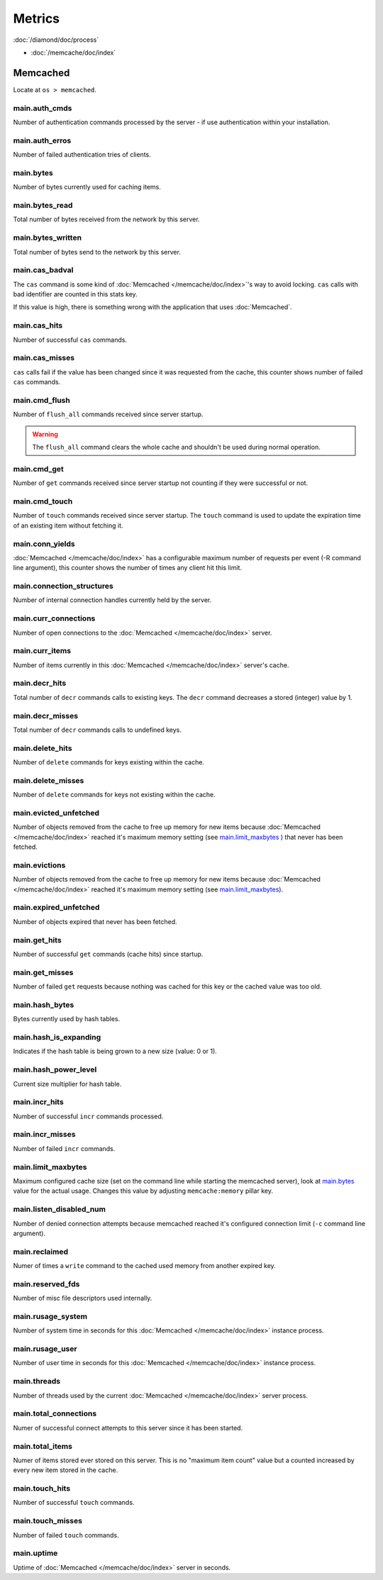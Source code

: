 Metrics
=======

:doc:`/diamond/doc/process`

* :doc:`/memcache/doc/index`

Memcached
---------

Locate at ``os > memcached``.

main.auth_cmds
~~~~~~~~~~~~~~

Number of authentication commands processed by the server - if use
authentication within your installation.

main.auth_erros
~~~~~~~~~~~~~~~

Number of failed authentication tries of clients.

main.bytes
~~~~~~~~~~

Number of bytes currently used for caching items.

main.bytes_read
~~~~~~~~~~~~~~~

Total number of bytes received from the network by this server.

main.bytes_written
~~~~~~~~~~~~~~~~~~

Total number of bytes send to the network by this server.

main.cas_badval
~~~~~~~~~~~~~~~

The ``cas`` command is some kind of :doc:`Memcached
</memcache/doc/index>`\ 's way to avoid locking. ``cas`` calls with
bad identifier are counted in this stats key.

If this value is high, there is something wrong with the application
that uses :doc:`Memcached`.

main.cas_hits
~~~~~~~~~~~~~

Number of successful ``cas`` commands.

main.cas_misses
~~~~~~~~~~~~~~~

``cas`` calls fail if the value has been changed since it was
requested from the cache, this counter shows number of failed ``cas``
commands.

main.cmd_flush
~~~~~~~~~~~~~~

Number of ``flush_all`` commands received since server startup.

.. warning::

   The ``flush_all`` command clears the whole cache and shouldn't be
   used during normal operation.

main.cmd_get
~~~~~~~~~~~~

Number of ``get`` commands received since server startup not counting
if they were successful or not.

main.cmd_touch
~~~~~~~~~~~~~~

Number of ``touch`` commands received since server startup. The
``touch`` command is used to update the expiration time of an existing
item without fetching it.

main.conn_yields
~~~~~~~~~~~~~~~~

:doc:`Memcached </memcache/doc/index>` has a configurable maximum number of requests per event (-R
command line argument), this counter shows the number of times any
client hit this limit.

main.connection_structures
~~~~~~~~~~~~~~~~~~~~~~~~~~

Number of internal connection handles currently held by the server.

main.curr_connections
~~~~~~~~~~~~~~~~~~~~~

Number of open connections to the :doc:`Memcached </memcache/doc/index>` server.

main.curr_items
~~~~~~~~~~~~~~~

Number of items currently in this :doc:`Memcached </memcache/doc/index>` server's cache. 

main.decr_hits
~~~~~~~~~~~~~~

Total number of ``decr`` commands calls to existing keys. The ``decr``
command decreases a stored (integer) value by 1.

main.decr_misses
~~~~~~~~~~~~~~~~

Total number of ``decr`` commands calls to undefined keys.

main.delete_hits
~~~~~~~~~~~~~~~~

Number of ``delete`` commands for keys existing within the cache.

main.delete_misses
~~~~~~~~~~~~~~~~~~

Number of ``delete`` commands for keys not existing within the cache.

main.evicted_unfetched
~~~~~~~~~~~~~~~~~~~~~~

Number of objects removed from the cache to free up memory for new
items because :doc:`Memcached </memcache/doc/index>` reached it's maximum memory setting (see
`main.limit_maxbytes`_ ) that never has been fetched.

main.evictions
~~~~~~~~~~~~~~

Number of objects removed from the cache to free up memory for new
items because :doc:`Memcached </memcache/doc/index>` reached it's maximum memory setting (see
`main.limit_maxbytes`_).

main.expired_unfetched
~~~~~~~~~~~~~~~~~~~~~~

Number of objects expired that never has been fetched.

main.get_hits
~~~~~~~~~~~~~

Number of successful ``get`` commands (cache hits) since startup.

main.get_misses
~~~~~~~~~~~~~~~

Number of failed ``get`` requests because nothing was cached for this
key or the cached value was too old.

main.hash_bytes
~~~~~~~~~~~~~~~

Bytes currently used by hash tables.

main.hash_is_expanding
~~~~~~~~~~~~~~~~~~~~~~

Indicates if the hash table is being grown to a new size (value: 0 or 1).

main.hash_power_level
~~~~~~~~~~~~~~~~~~~~~

Current size multiplier for hash table.

main.incr_hits
~~~~~~~~~~~~~~

Number of successful ``incr`` commands processed.

main.incr_misses
~~~~~~~~~~~~~~~~

Number of failed ``incr`` commands.

main.limit_maxbytes
~~~~~~~~~~~~~~~~~~~

Maximum configured cache size (set on the command line while starting
the memcached server), look at `main.bytes`_ value for the actual
usage. Changes this value by adjusting ``memcache:memory`` pillar key.

main.listen_disabled_num
~~~~~~~~~~~~~~~~~~~~~~~~

Number of denied connection attempts because memcached reached it's
configured connection limit (``-c`` command line argument).

main.reclaimed
~~~~~~~~~~~~~~

Numer of times a ``write`` command to the cached used memory from
another expired key.

main.reserved_fds
~~~~~~~~~~~~~~~~~

Number of misc file descriptors used internally.

main.rusage_system
~~~~~~~~~~~~~~~~~~

Number of system time in seconds for this :doc:`Memcached </memcache/doc/index>` instance process.

main.rusage_user
~~~~~~~~~~~~~~~~

Number of user time in seconds for this :doc:`Memcached </memcache/doc/index>` instance process.

main.threads
~~~~~~~~~~~~

Number of threads used by the current :doc:`Memcached </memcache/doc/index>` server process.

main.total_connections
~~~~~~~~~~~~~~~~~~~~~~

Numer of successful connect attempts to this server since it has been started.

main.total_items
~~~~~~~~~~~~~~~~

Numer of items stored ever stored on this server. This is no "maximum
item count" value but a counted increased by every new item stored in
the cache.

main.touch_hits
~~~~~~~~~~~~~~~

Number of successful ``touch`` commands.

main.touch_misses
~~~~~~~~~~~~~~~~~

Number of failed ``touch`` commands.

main.uptime
~~~~~~~~~~~

Uptime of :doc:`Memcached </memcache/doc/index>` server in seconds.
